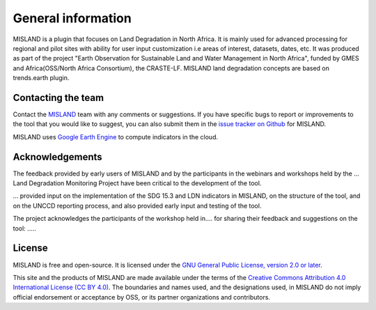 ﻿General information
===================

MISLAND is a plugin that focuses on Land Degradation in North Africa. It is 
mainly used for advanced processing for regional and pilot sites with ability for user 
input customization i.e areas of interest, datasets, dates, etc. 
It was produced as part of the project "Earth Observation for Sustainable Land and Water Management
in North Africa", funded by GMES and Africa(OSS/North Africa Consortium), the CRASTE-LF.
MISLAND land degradation concepts are based on trends.earth plugin.

Contacting the team
-------------------

Contact the `MISLAND <mailto:grace.amondi@locateit.co.ke>`_ team with 
any comments or suggestions. If you have specific bugs to report or 
improvements to the tool that you would like to suggest, you can also submit 
them in the `issue tracker on Github 
<https://github.com/LocateIT/trends.earth/issues>`_ for 
MISLAND.


MISLAND uses `Google Earth Engine <https://earthengine.google.com>`_ to 
compute indicators in the cloud.

.. image:: /static/common/logo_earth_engine.png
    :align: center
    :width: 250
    :target: https://earthengine.google.com

Acknowledgements
----------------

The feedback provided by early users of MISLAND and by the participants 
in the webinars and workshops held by the ... Land Degradation Monitoring 
Project have been critical to the development of the tool.

... provided input on the implementation of the SDG 15.3 and LDN indicators in MISLAND, 
on the structure of the tool, and on the UNCCD reporting process, and also provided 
early input and testing of the tool.

The project acknowledges the participants of the workshop held in....
for sharing their feedback and suggestions on the 
tool: .....

License
-------

MISLAND is free and open-source. It is licensed under the `GNU General 
Public License, version 2.0 or later 
<https://www.gnu.org/licenses/old-licenses/gpl-2.0.en.html>`_.

This site and the products of MISLAND are made available under the terms 
of the `Creative Commons Attribution 4.0 International License (CC BY 4.0) 
<https://creativecommons.org/licenses/by/4.0>`_. The boundaries and names used, 
and the designations used, in MISLAND do not imply official endorsement or 
acceptance by OSS, or its partner organizations and contributors. 
